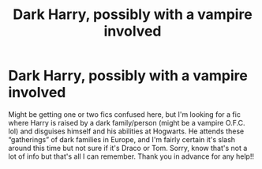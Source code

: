 #+TITLE: Dark Harry, possibly with a vampire involved

* Dark Harry, possibly with a vampire involved
:PROPERTIES:
:Author: InevitableHat5965
:Score: 2
:DateUnix: 1607829928.0
:DateShort: 2020-Dec-13
:FlairText: What's That Fic?
:END:
Might be getting one or two fics confused here, but I'm looking for a fic where Harry is raised by a dark family/person (might be a vampire O.F.C. lol) and disguises himself and his abilities at Hogwarts. He attends these “gatherings” of dark families in Europe, and I'm fairly certain it's slash around this time but not sure if it's Draco or Tom. Sorry, know that's not a lot of info but that's all I can remember. Thank you in advance for any help!!

